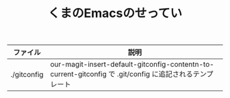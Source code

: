 #+TITLE: くまのEmacsのせってい

|-------------+----------------------------------------------------------------------------------------------------------|
| ファイル    | 説明                                                                                                     |
|-------------+----------------------------------------------------------------------------------------------------------|
| ./gitconfig | our-magit-insert-default-gitconfig-contentn-to-current-gitconfig で .git/config に追記されるテンプレート |
|-------------+----------------------------------------------------------------------------------------------------------|
